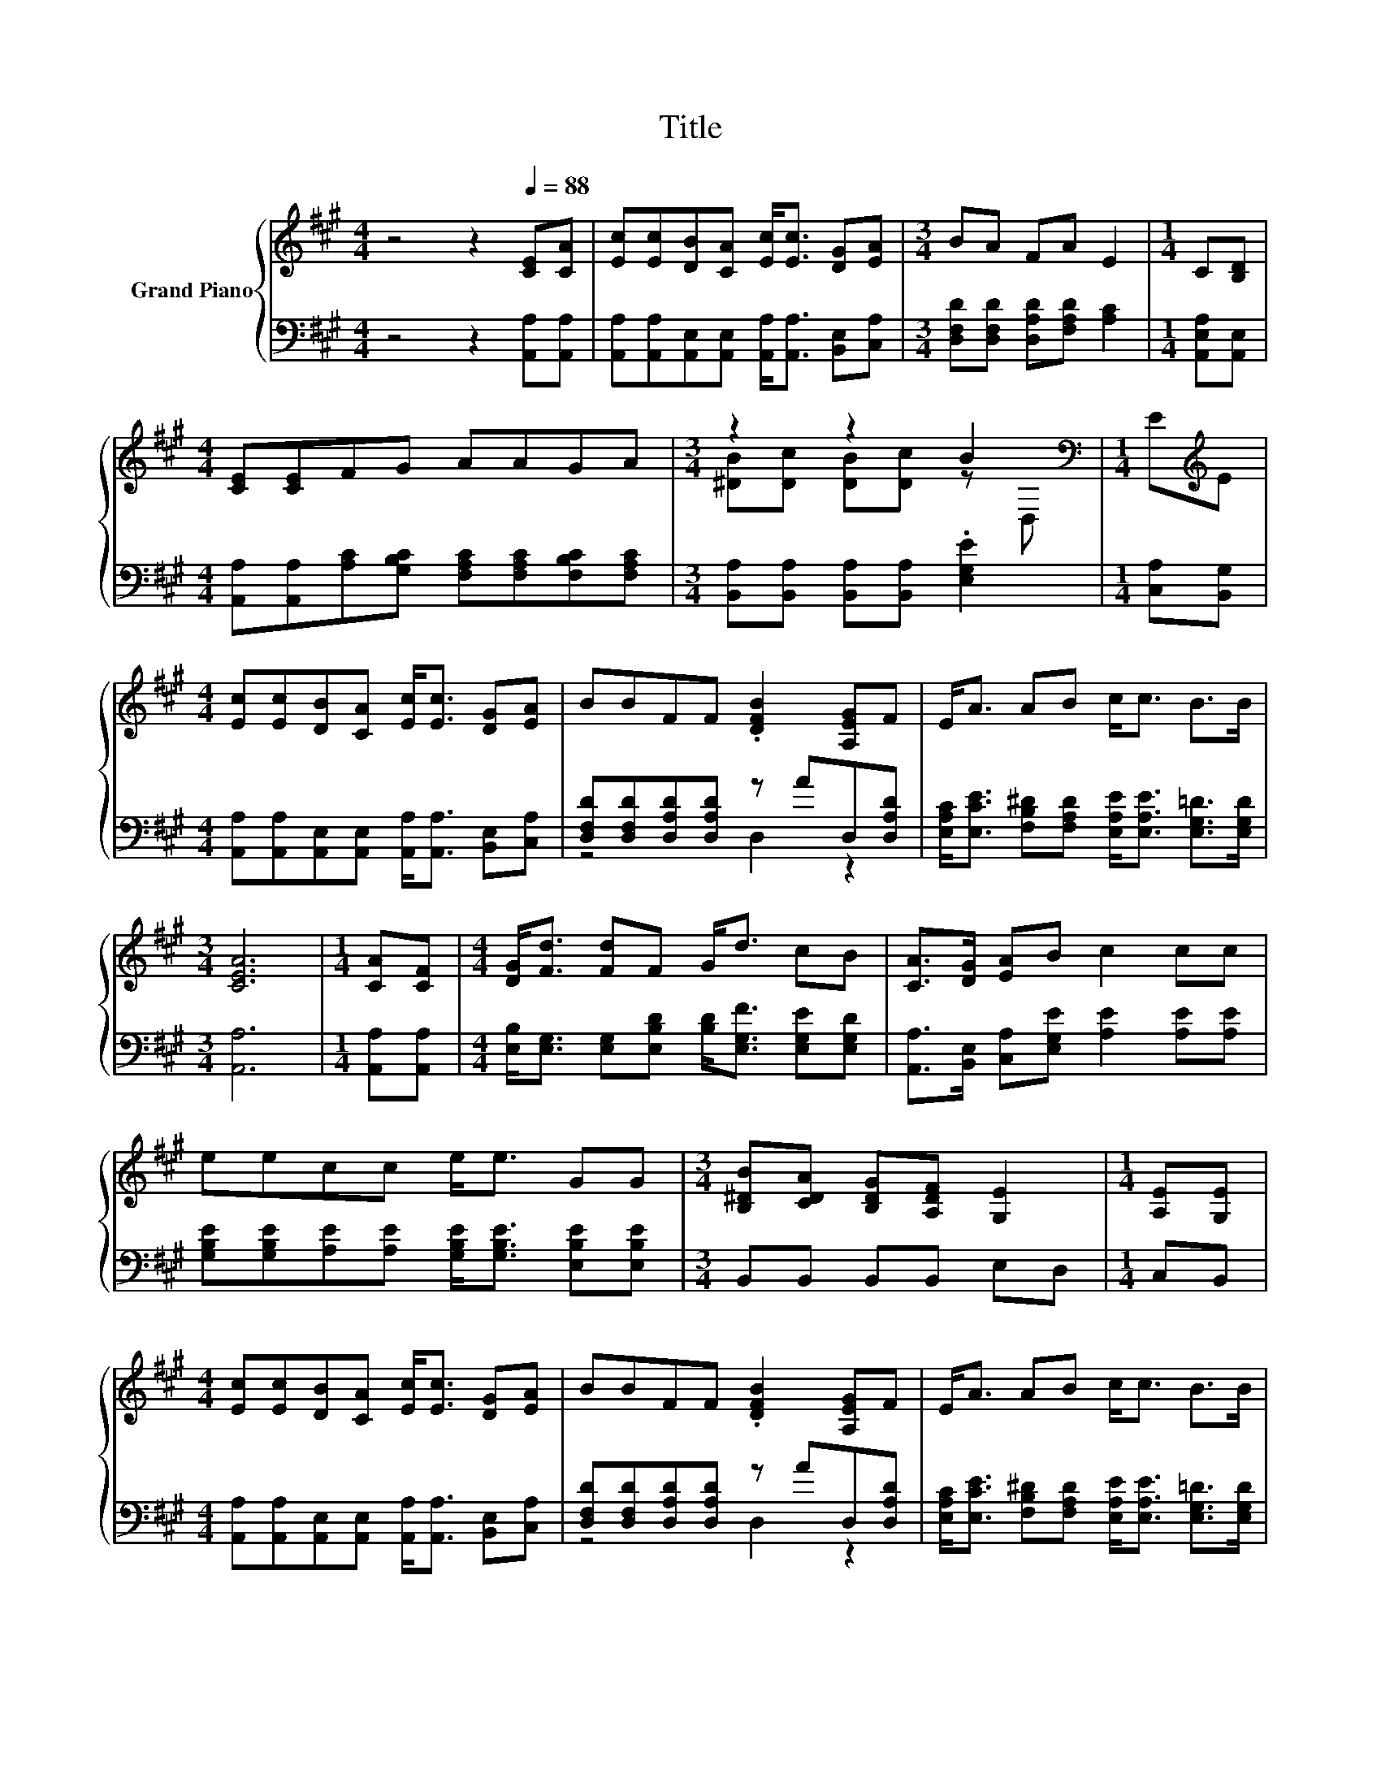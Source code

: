 X:1
T:Title
%%score { ( 1 3 ) | ( 2 4 ) }
L:1/8
M:4/4
K:A
V:1 treble nm="Grand Piano"
V:3 treble 
V:2 bass 
V:4 bass 
V:1
 z4 z2[Q:1/4=88] [CE][CA] | [Ec][Ec][DB][CA] [Ec]<[Ec] [DG][EA] |[M:3/4] BA FA E2 |[M:1/4] C[B,D] | %4
[M:4/4] [CE][CE]FG AAGA |[M:3/4] z2 z2 B2[K:bass] |[M:1/4] E[K:treble]E | %7
[M:4/4] [Ec][Ec][DB][CA] [Ec]<[Ec] [DG][EA] | BBFF .[DFB]2 [A,EG]F | E<A AB c<c B>B | %10
[M:3/4] [CEA]6 |[M:1/4] [CA][CF] |[M:4/4] [DG]<[Fd] [Fd]F G<d cB | [CA]>[DG] [EA]B c2 cc | %14
 eecc e<e GG |[M:3/4] [B,^DB][CDA] [B,DG][A,DF] [G,E]2 |[M:1/4] [A,E][G,E] | %17
[M:4/4] [Ec][Ec][DB][CA] [Ec]<[Ec] [DG][EA] | BBFF .[DFB]2 [A,EG]F | E<A AB c<c B>B | %20
[M:7/4] [CEA]6 z2 z2 z4 |] %21
V:2
 z4 z2 [A,,A,][A,,A,] | [A,,A,][A,,A,][A,,E,][A,,E,] [A,,A,]<[A,,A,] [B,,E,][C,A,] | %2
[M:3/4] [D,F,D][D,F,D] [D,A,D][F,A,D] [A,C]2 |[M:1/4] [A,,E,A,][A,,E,] | %4
[M:4/4] [A,,A,][A,,A,][A,C][G,B,C] [F,A,C][F,A,C][F,B,C][F,A,C] | %5
[M:3/4] [B,,A,][B,,A,] [B,,A,][B,,A,] .[E,G,E]2 |[M:1/4] [C,A,][B,,G,] | %7
[M:4/4] [A,,A,][A,,A,][A,,E,][A,,E,] [A,,A,]<[A,,A,] [B,,E,][C,A,] | %8
 [D,F,D][D,F,D][D,A,D][D,A,D] z AD,[D,A,D] | %9
 [E,A,C]<[E,CE] [F,B,^D][F,A,D] [E,A,E]<[E,A,E] [E,G,=D]>[E,G,D] |[M:3/4] [A,,A,]6 | %11
[M:1/4] [A,,A,][A,,A,] |[M:4/4] [E,B,]<[E,G,] [E,G,][E,B,D] [B,D]<[E,G,F] [E,G,E][E,G,D] | %13
 [A,,A,]>[B,,E,] [C,A,][E,G,E] [A,E]2 [A,E][A,E] | %14
 [G,B,E][G,B,E][A,E][A,E] [G,B,E]<[G,B,E] [E,B,E][E,B,E] |[M:3/4] B,,B,, B,,B,, E,D, | %16
[M:1/4] C,B,, |[M:4/4] [A,,A,][A,,A,][A,,E,][A,,E,] [A,,A,]<[A,,A,] [B,,E,][C,A,] | %18
 [D,F,D][D,F,D][D,A,D][D,A,D] z AD,[D,A,D] | %19
 [E,A,C]<[E,CE] [F,B,^D][F,A,D] [E,A,E]<[E,A,E] [E,G,=D]>[E,G,D] |[M:7/4] [A,,A,]6 z2 z2 z4 |] %21
V:3
 x8 | x8 |[M:3/4] x6 |[M:1/4] x2 |[M:4/4] x8 |[M:3/4] [^DB][Dc] [DB][Dc] z[K:bass] D, | %6
[M:1/4] x[K:treble] x |[M:4/4] x8 | x8 | x8 |[M:3/4] x6 |[M:1/4] x2 |[M:4/4] x8 | x8 | x8 | %15
[M:3/4] x6 |[M:1/4] x2 |[M:4/4] x8 | x8 | x8 |[M:7/4] x14 |] %21
V:4
 x8 | x8 |[M:3/4] x6 |[M:1/4] x2 |[M:4/4] x8 |[M:3/4] x6 |[M:1/4] x2 |[M:4/4] x8 | z4 D,2 z2 | x8 | %10
[M:3/4] x6 |[M:1/4] x2 |[M:4/4] x8 | x8 | x8 |[M:3/4] x6 |[M:1/4] x2 |[M:4/4] x8 | z4 D,2 z2 | x8 | %20
[M:7/4] x14 |] %21

